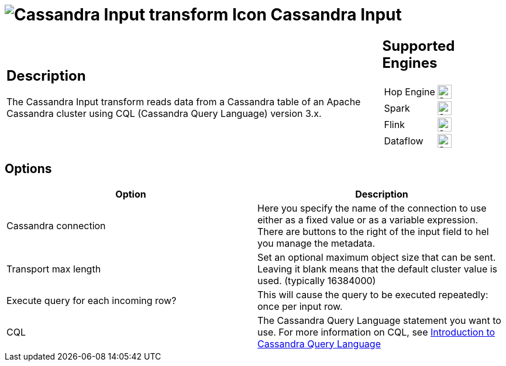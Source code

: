 ////
Licensed to the Apache Software Foundation (ASF) under one
or more contributor license agreements.  See the NOTICE file
distributed with this work for additional information
regarding copyright ownership.  The ASF licenses this file
to you under the Apache License, Version 2.0 (the
"License"); you may not use this file except in compliance
with the License.  You may obtain a copy of the License at
  http://www.apache.org/licenses/LICENSE-2.0
Unless required by applicable law or agreed to in writing,
software distributed under the License is distributed on an
"AS IS" BASIS, WITHOUT WARRANTIES OR CONDITIONS OF ANY
KIND, either express or implied.  See the License for the
specific language governing permissions and limitations
under the License.
////
:documentationPath: /pipeline/transforms/
:language: en_US
:description: The Cassandra Input transform reads data from a Cassandra table of an Apache Cassandra cluster using CQL (Cassandra Query Language) version 3.x.

:openvar: ${
:closevar: }

= image:transforms/icons/cassandrain.svg[Cassandra Input transform Icon, role="image-doc-icon"] Cassandra Input

[%noheader,cols="3a,1a", role="table-no-borders" ]
|===
|
== Description

The Cassandra Input transform reads data from a Cassandra table of an Apache Cassandra cluster using CQL (Cassandra Query Language) version 3.x.
|
== Supported Engines
[%noheader,cols="2,1a",frame=none, role="table-supported-engines"]
!===
!Hop Engine! image:check_mark.svg[Supported, 24]
!Spark! image:check_mark.svg[Supported, 24]
!Flink! image:check_mark.svg[Supported, 24]
!Dataflow! image:check_mark.svg[Supported, 24]
!===
|===

== Options

|===
|Option |Description

|Cassandra connection
|Here you specify the name of the connection to use either as a fixed value or as a variable expression.
There are buttons to the right of the input field to hel you manage the metadata.

|Transport max length
|Set an optional maximum object size that can be sent.
Leaving it blank means that the default cluster value is used. (typically 16384000)

|Execute query for each incoming row?
|This will cause the query to be executed repeatedly: once per input row.

|CQL
|The Cassandra Query Language statement you want to use.
For more information on CQL, see https://docs.datastax.com/en/cql-oss/3.x/cql/cqlIntro.html[Introduction to Cassandra Query Language]

|===

